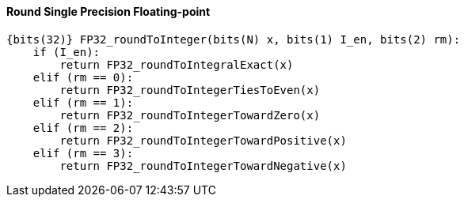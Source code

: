 [[round-single-precision-floating-point]]
==== Round Single Precision Floating-point

[source]
----
{bits(32)} FP32_roundToInteger(bits(N) x, bits(1) I_en, bits(2) rm):
    if (I_en):
        return FP32_roundToIntegralExact(x)
    elif (rm == 0):
        return FP32_roundToIntegerTiesToEven(x)
    elif (rm == 1):
        return FP32_roundToIntegerTowardZero(x)
    elif (rm == 2):
        return FP32_roundToIntegerTowardPositive(x)
    elif (rm == 3):
        return FP32_roundToIntegerTowardNegative(x)
----
